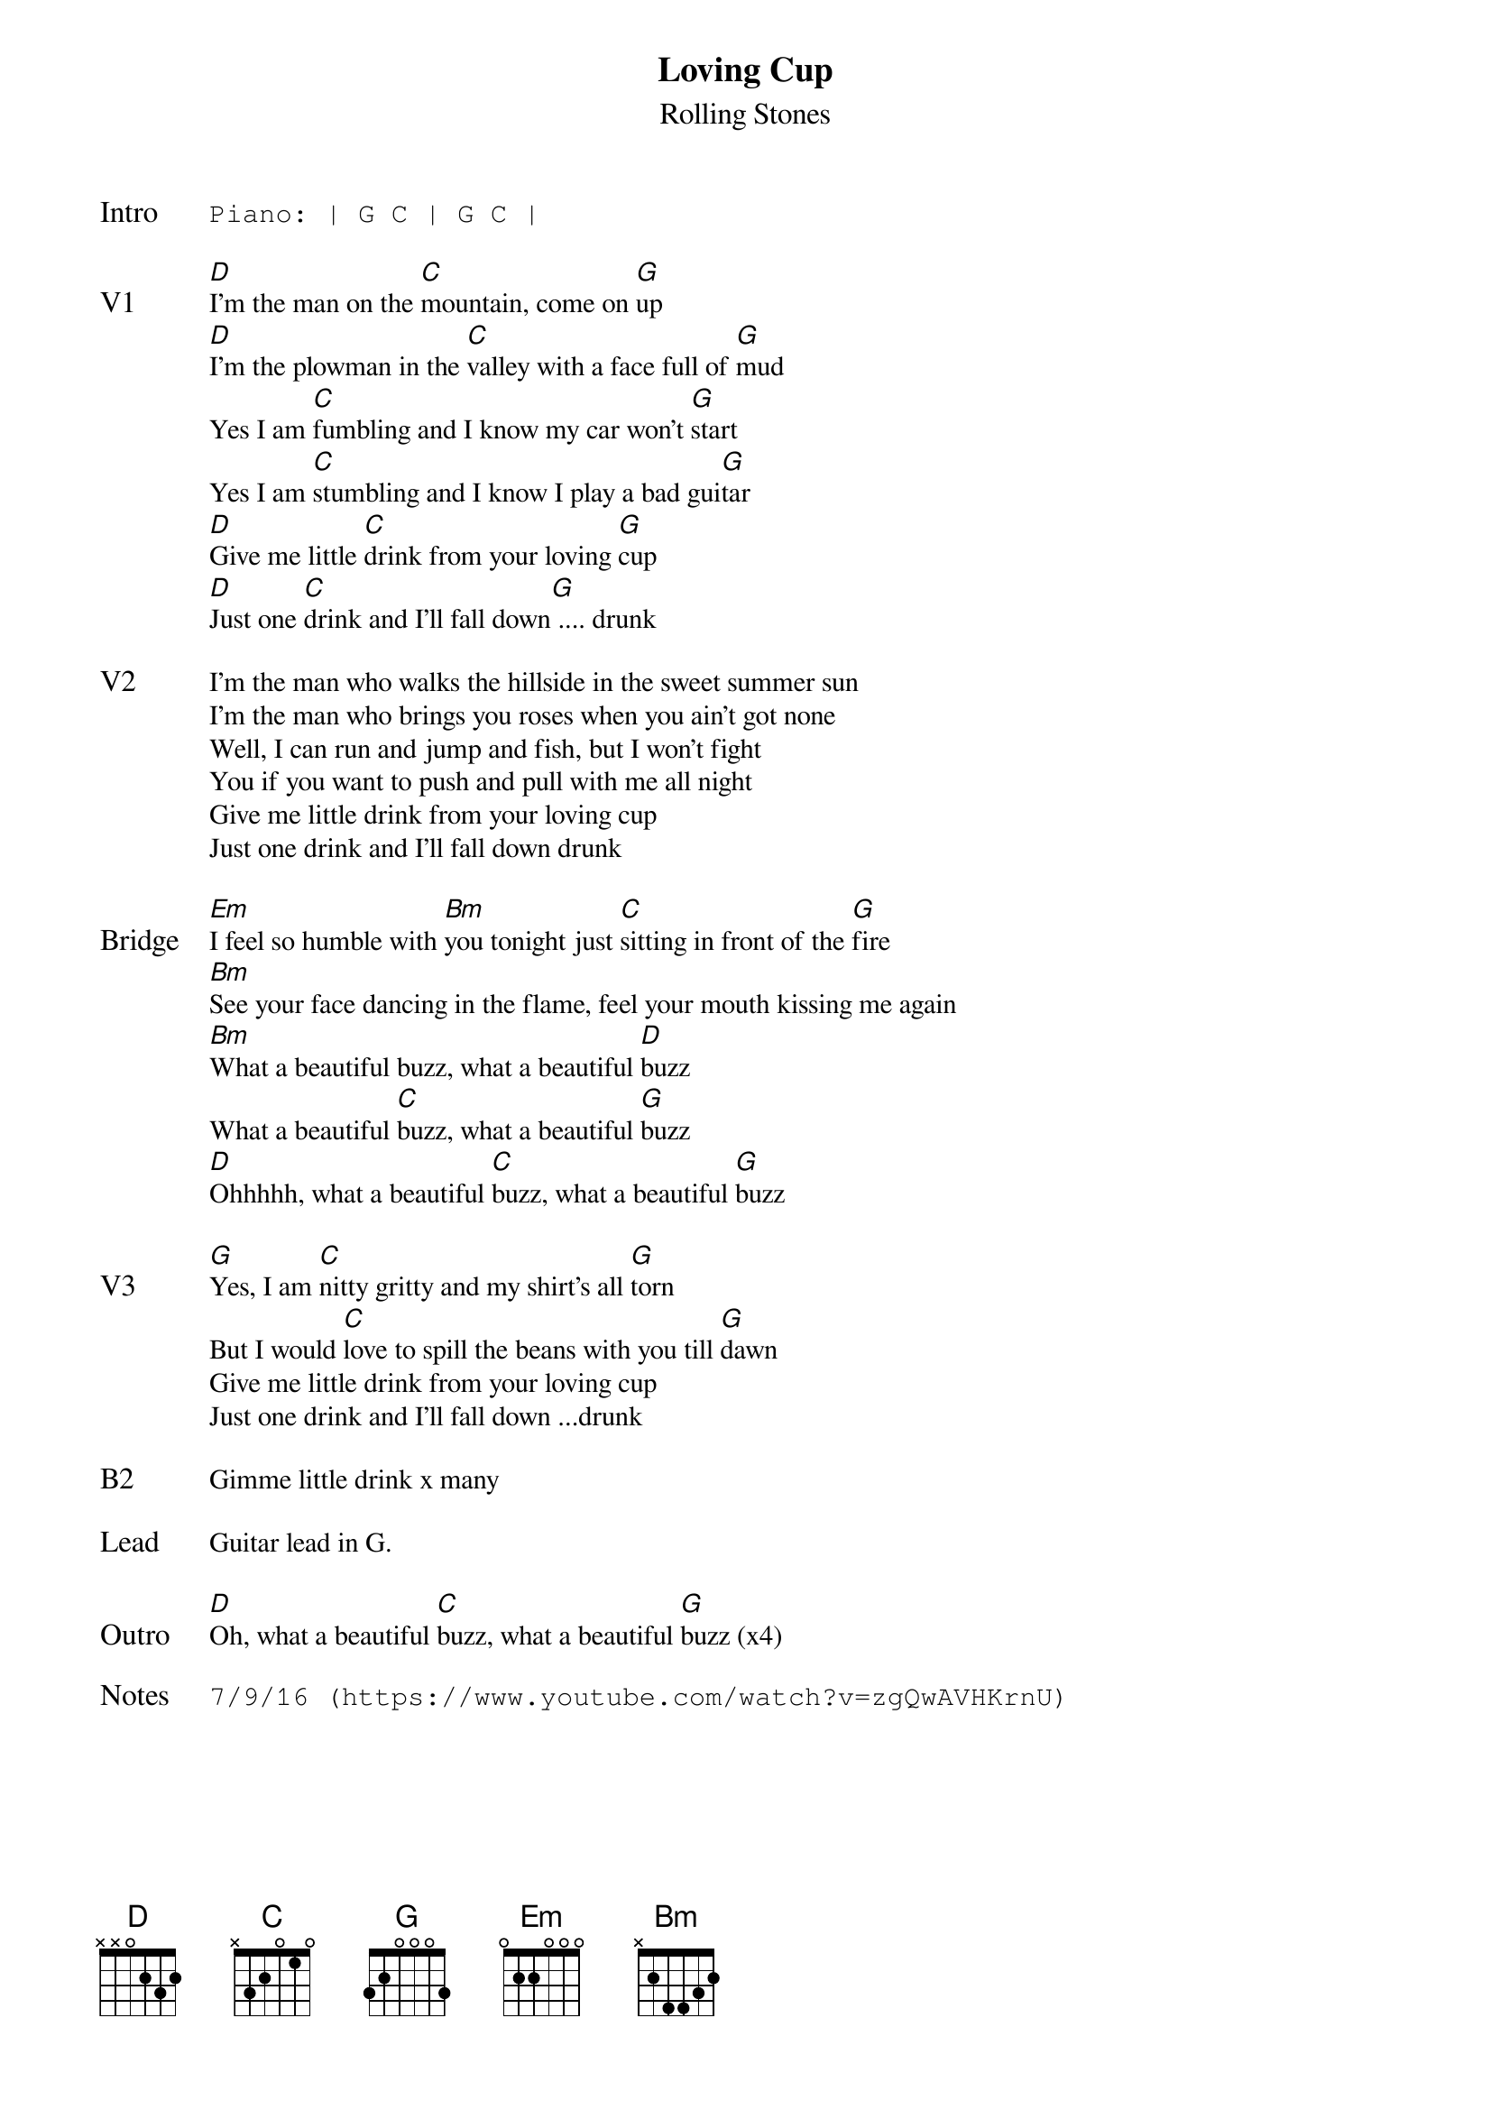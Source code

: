 {t:Loving Cup}
{st: Rolling Stones}
{key: D}
{tempo: 90}
{textsize: 11}
{tabsize: 11}

{sot: Intro}
Piano: | G C | G C |
{eot}

{sov: V1}
[D]I'm the man on the [C]mountain, come on [G]up
[D]I'm the plowman in the [C]valley with a face full of [G]mud
Yes I am [C]fumbling and I know my car won't [G]start
Yes I am [C]stumbling and I know I play a bad gui[G]tar
[D]Give me little [C]drink from your loving [G]cup
[D]Just one [C]drink and I'll fall down[G] .... drunk
{eov}

{sov: V2}
I'm the man who walks the hillside in the sweet summer sun
I'm the man who brings you roses when you ain't got none
Well, I can run and jump and fish, but I won't fight
You if you want to push and pull with me all night
Give me little drink from your loving cup
Just one drink and I'll fall down drunk
{eov}

{sov: Bridge}
[Em]I feel so humble with [Bm]you tonight just [C]sitting in front of the [G]fire
[Bm]See your face dancing in the flame, feel your mouth kissing me again
[Bm]What a beautiful buzz, what a beautiful [D]buzz
What a beautiful [C]buzz, what a beautiful [G]buzz
[D]Ohhhhh, what a beautiful [C]buzz, what a beautiful [G]buzz
{eov}

{sov: V3}
[G]Yes, I am [C]nitty gritty and my shirt's all [G]torn
But I would [C]love to spill the beans with you till [G]dawn
Give me little drink from your loving cup
Just one drink and I'll fall down ...drunk
{eov}

{sov: B2}
Gimme little drink x many
{eov}

{sov: Lead}
Guitar lead in G.
{eov}

{sov: Outro}
[D]Oh, what a beautiful [C]buzz, what a beautiful [G]buzz (x4)
{eov}

{sot: Notes}
7/9/16 (https://www.youtube.com/watch?v=zgQwAVHKrnU)
{eot}
